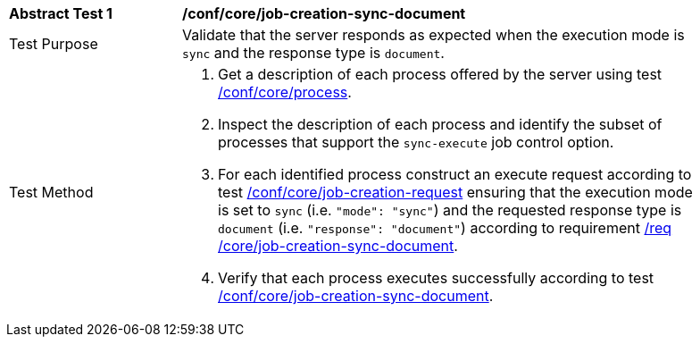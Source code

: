 [[ats_core_job-creation-sync-document]]
[width="90%",cols="2,6a"]
|===
|*Abstract Test {counter:ats-id}* |*/conf/core/job-creation-sync-document*
^|Test Purpose |Validate that the server responds as expected when the execution mode is `sync` and the response type is `document`.
^|Test Method |. Get a description of each process offered by the server using test <<ats_core_process,/conf/core/process>>.
. Inspect the description of each process and identify the subset of processes that support the `sync-execute` job control option.
. For each identified process construct an execute request according to test <<ats_core_job-creation-request,/conf/core/job-creation-request>> ensuring that the execution mode is set to `sync` (i.e. `"mode": "sync"`) and the requested response type is `document` (i.e. `"response": "document"`) according to requirement <<req_core_job-creation-sync-document,/req /core/job-creation-sync-document>>.
. Verify that each process executes successfully according to test <<ats_core_job-creation-sync-document,/conf/core/job-creation-sync-document>>.
|===
